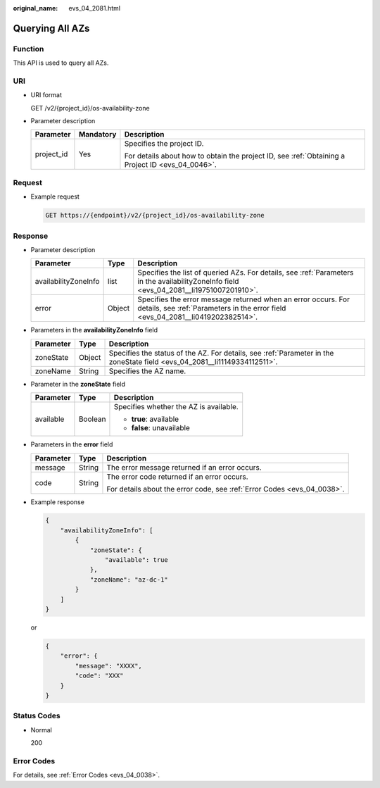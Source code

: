 :original_name: evs_04_2081.html

.. _evs_04_2081:

Querying All AZs
================

Function
--------

This API is used to query all AZs.

URI
---

-  URI format

   GET /v2/{project_id}/os-availability-zone

-  Parameter description

   +-----------------------+-----------------------+--------------------------------------------------------------------------------------------------+
   | Parameter             | Mandatory             | Description                                                                                      |
   +=======================+=======================+==================================================================================================+
   | project_id            | Yes                   | Specifies the project ID.                                                                        |
   |                       |                       |                                                                                                  |
   |                       |                       | For details about how to obtain the project ID, see :ref:`Obtaining a Project ID <evs_04_0046>`. |
   +-----------------------+-----------------------+--------------------------------------------------------------------------------------------------+

Request
-------

-  Example request

   .. code-block:: text

      GET https://{endpoint}/v2/{project_id}/os-availability-zone

Response
--------

-  Parameter description

   +----------------------+--------+--------------------------------------------------------------------------------------------------------------------------------------------------+
   | Parameter            | Type   | Description                                                                                                                                      |
   +======================+========+==================================================================================================================================================+
   | availabilityZoneInfo | list   | Specifies the list of queried AZs. For details, see :ref:`Parameters in the availabilityZoneInfo field <evs_04_2081__li19751007201910>`.         |
   +----------------------+--------+--------------------------------------------------------------------------------------------------------------------------------------------------+
   | error                | Object | Specifies the error message returned when an error occurs. For details, see :ref:`Parameters in the error field <evs_04_2081__li0419202382514>`. |
   +----------------------+--------+--------------------------------------------------------------------------------------------------------------------------------------------------+

-  .. _evs_04_2081__li19751007201910:

   Parameters in the **availabilityZoneInfo** field

   +-----------+--------+---------------------------------------------------------------------------------------------------------------------------+
   | Parameter | Type   | Description                                                                                                               |
   +===========+========+===========================================================================================================================+
   | zoneState | Object | Specifies the status of the AZ. For details, see :ref:`Parameter in the zoneState field <evs_04_2081__li11149334112511>`. |
   +-----------+--------+---------------------------------------------------------------------------------------------------------------------------+
   | zoneName  | String | Specifies the AZ name.                                                                                                    |
   +-----------+--------+---------------------------------------------------------------------------------------------------------------------------+

-  .. _evs_04_2081__li11149334112511:

   Parameter in the **zoneState** field

   +-----------------------+-----------------------+----------------------------------------+
   | Parameter             | Type                  | Description                            |
   +=======================+=======================+========================================+
   | available             | Boolean               | Specifies whether the AZ is available. |
   |                       |                       |                                        |
   |                       |                       | -  **true**: available                 |
   |                       |                       | -  **false**: unavailable              |
   +-----------------------+-----------------------+----------------------------------------+

-  .. _evs_04_2081__li0419202382514:

   Parameters in the **error** field

   +-----------------------+-----------------------+-------------------------------------------------------------------------+
   | Parameter             | Type                  | Description                                                             |
   +=======================+=======================+=========================================================================+
   | message               | String                | The error message returned if an error occurs.                          |
   +-----------------------+-----------------------+-------------------------------------------------------------------------+
   | code                  | String                | The error code returned if an error occurs.                             |
   |                       |                       |                                                                         |
   |                       |                       | For details about the error code, see :ref:`Error Codes <evs_04_0038>`. |
   +-----------------------+-----------------------+-------------------------------------------------------------------------+

-  Example response

   .. code-block::

      {
          "availabilityZoneInfo": [
              {
                  "zoneState": {
                      "available": true
                  },
                  "zoneName": "az-dc-1"
              }
          ]
      }

   or

   .. code-block::

      {
          "error": {
              "message": "XXXX",
              "code": "XXX"
          }
      }

Status Codes
------------

-  Normal

   200

Error Codes
-----------

For details, see :ref:`Error Codes <evs_04_0038>`.
